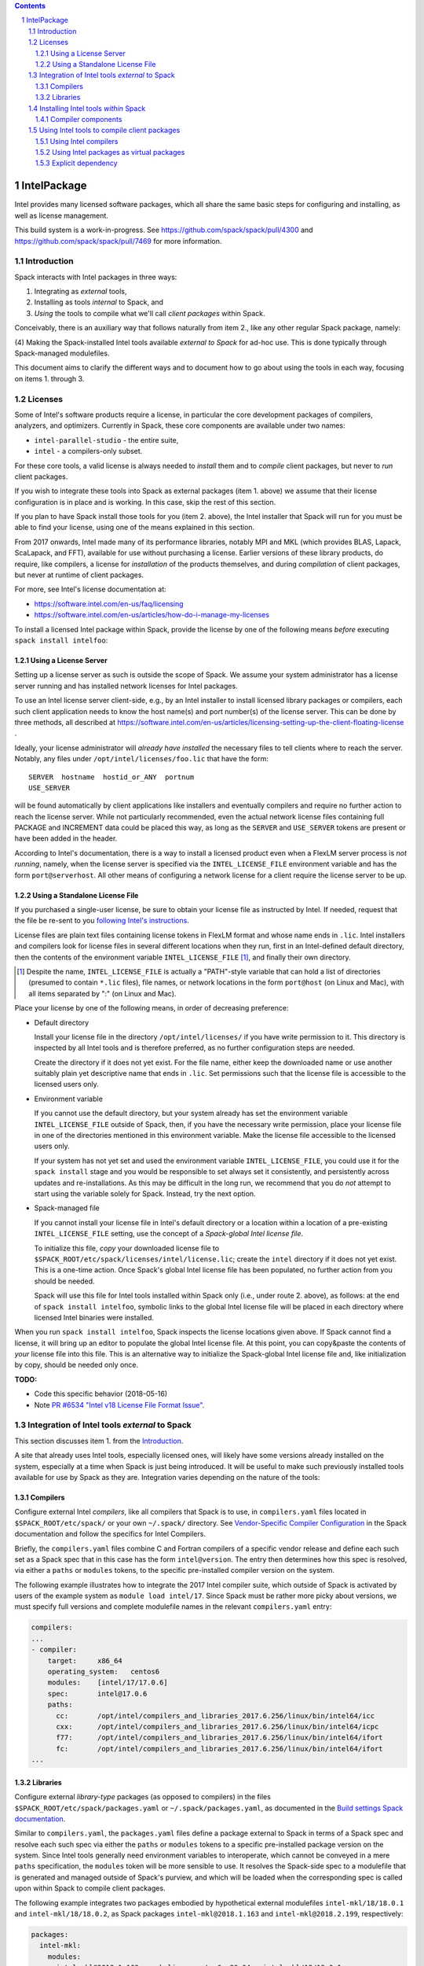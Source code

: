 .. _intelpackage:

.. sectnum::
.. contents::

------------
IntelPackage
------------

Intel provides many licensed software packages, which all share the
same basic steps for configuring and installing, as well as license
management.

This build system is a work-in-progress. See
https://github.com/spack/spack/pull/4300 and
https://github.com/spack/spack/pull/7469 for more information.

************
Introduction
************

Spack interacts with Intel packages in three ways:

(1) Integrating as *external* tools,
(2) Installing as tools *internal* to Spack, and
(3) *Using* the tools to compile what we'll call *client packages* within Spack.

Conceivably, there is an auxiliary way that follows naturally from item 2., like
any other regular Spack package, namely:

(4) Making the Spack-installed Intel tools available *external to Spack* for ad-hoc use.
This is done typically through Spack-managed modulefiles.

This document aims to clarify the different ways and to document how to go about
using the tools in each way, focusing on items 1. through 3.


***********
Licenses
***********

Some of Intel's software products require a license, in particular
the core development packages of compilers, analyzers, and optimizers.
Currently in Spack, these core components are available under two names:

* ``intel-parallel-studio`` - the entire suite,
* ``intel`` - a compilers-only subset.

For these core tools, a valid license is always needed to *install* them and to
*compile* client packages, but never to *run* client packages.

If you wish to integrate these tools into Spack as external packages (item 1.
above) we assume that their license configuration is in place and is working.
In this case, skip the rest of this section.

If you plan to have Spack install those tools for you (item 2. above), the
Intel installer that Spack will run for you must be able to find your license,
using one of the means explained in this section.

From 2017 onwards, Intel made many of its performance libraries, notably MPI
and MKL (which provides BLAS, Lapack, ScaLapack, and FFT), available for use
without purchasing a license. Earlier versions of these library products, do
require, like compilers, a license for *installation* of the products
themselves, and during *compilation* of client packages, but never at runtime
of client packages.

For more, see Intel's license documentation at:

* https://software.intel.com/en-us/faq/licensing
* https://software.intel.com/en-us/articles/how-do-i-manage-my-licenses



To install a licensed Intel package within Spack, provide the license by one of
the following means *before* executing ``spack install intelfoo``:


Using a License Server
~~~~~~~~~~~~~~~~~~~~~~~

Setting up a license server as such is outside the scope of Spack. We assume
your system administrator has a license server running and has installed
network licenses for Intel packages.

To use an Intel license server client-side, e.g., by an Intel installer to
install licensed library packages or compilers, each such client application
needs to know the host name(s) and port number(s) of the license server.
This can be done by three methods, all described at
https://software.intel.com/en-us/articles/licensing-setting-up-the-client-floating-license .

Ideally, your license administrator will *already have installed* the necessary
files to tell clients where to reach the server.
Notably, any files under ``/opt/intel/licenses/foo.lic`` that have the form::

  SERVER  hostname  hostid_or_ANY  portnum
  USE_SERVER

will be found automatically by client applications like installers and
eventually compilers and require no further action to reach the license server.
While not particularly recommended, even the actual network license files
containing full PACKAGE and INCREMENT data could be placed this way, as long as
the ``SERVER`` and ``USE_SERVER`` tokens are present or have been added in the
header.

According to Intel's documentation, there is a way to install a licensed
product even when a FlexLM server process is *not running*, namely, when the
license server is specified via the ``INTEL_LICENSE_FILE`` environment variable
and has the form ``port@serverhost``. All other means of configuring a network
license for a client require the license server to be up.


Using a Standalone License File
~~~~~~~~~~~~~~~~~~~~~~~~~~~~~~~~

If you purchased a single-user license, be sure to obtain your license file as
instructed by Intel. If needed, request that the file be re-sent to you
`following Intel's instructions
<https://software.intel.com/en-us/articles/resend-license-file>`_.

License files are plain text files containing license tokens in FlexLM format
and whose name ends in ``.lic``.  Intel installers and compilers look for
license files in several different locations when they run, first in an
Intel-defined default directory, then the contents of the environment variable
``INTEL_LICENSE_FILE`` [1]_, and finally their own directory.

.. [1]  Despite the name, ``INTEL_LICENSE_FILE`` is actually a "PATH"-style
   variable that can hold a list of directories (presumed to contain ``*.lic``
   files), file names, or network locations in the form ``port@host`` (on Linux
   and Mac), with all items separated by ":" (on Linux and Mac).

Place your license by one of the following means, in order of decreasing
preference:

* Default directory

  Install your license file in the directory ``/opt/intel/licenses/`` if you
  have write permission to it. This directory is inspected by all Intel tools
  and is therefore preferred, as no further configuration steps are needed.

  Create the directory if it does not yet exist.  For the file name, either
  keep the downloaded name or use another suitably plain yet descriptive
  name that ends in ``.lic``. Set permissions such that the license file is
  accessible to the licensed users only.


* Environment variable

  If you cannot use the default directory, but your system already has set
  the environment variable ``INTEL_LICENSE_FILE`` outside of Spack, then, if
  you have the necessary write permission, place your license file in one of
  the directories mentioned in this environment variable. Make the license
  file accessible to the licensed users only.

  If your system has not yet set and used the environment variable
  ``INTEL_LICENSE_FILE``, you could use it for the ``spack install`` stage and
  you would be responsible to set always set it consistently, and persistently
  across updates and re-installations.  As this may be difficult in the long
  run, we recommend that you do *not* attempt to start using the variable
  solely for Spack.  Instead, try the next option.

* Spack-managed file

  If you cannot install your license file in Intel's default directory or a
  location within a location of a pre-existing ``INTEL_LICENSE_FILE`` setting,
  use the concept of a *Spack-global Intel license file*.

  To initialize this file, *copy* your downloaded license file to
  ``$SPACK_ROOT/etc/spack/licenses/intel/license.lic``; create the ``intel``
  directory if it does not yet exist.  This is a one-time action.  Once
  Spack's global Intel license file has been populated, no further action
  from you should be needed.

  Spack will use this file for Intel tools installed within Spack only (i.e.,
  under route 2. above), as follows: at the end of ``spack install
  intelfoo``, symbolic links to the global Intel license file will be placed
  in each directory where licensed Intel binaries were installed.

When you run ``spack install intelfoo``, Spack inspects the license locations
given above. If Spack cannot find a license, it will bring up an editor to
populate the global Intel license file.  At this point, you can copy&paste the
contents of *your* license file into this file.  This is an alternative way to
initialize the Spack-global Intel license file and, like initialization by
copy, should be needed only once.


**TODO:**

* Code this specific behavior (2018-05-16)
* Note `PR #6534 "Intel v18 License File Format Issue" <https://github.com/spack/spack/issues/6534>`_.


**************************************************
Integration of Intel tools *external* to Spack
**************************************************

This section discusses item 1. from the `Introduction`_.

A site that already uses Intel tools, especially licensed ones, will likely
have some versions already installed on the system, especially at a time when
Spack is just being introduced. It will be useful to make such previously
installed tools available for use by Spack as they are. Integration varies
depending on the nature of the tools:

Compilers
~~~~~~~~~~~

Configure external Intel *compilers*, like all compilers that Spack is to use,
in ``compilers.yaml`` files located in
``$SPACK_ROOT/etc/spack/`` or your own ``~/.spack/`` directory.
See `Vendor-Specific Compiler Configuration
<http://spack.readthedocs.io/en/latest/getting_started.html#vendor-specific-compiler-configuration>`_
in the Spack documentation and follow the specifics for Intel Compilers.

Briefly, the ``compilers.yaml`` files combine C and Fortran compilers of a
specific vendor release and define each such set as a Spack spec that in this
case has the form ``intel@version``.  The entry then determines how this spec
is resolved, via either a ``paths`` or ``modules`` tokens, to the specific
pre-installed compiler version on the system.

The following example illustrates how to integrate the 2017 Intel compiler
suite, which outside of Spack is activated by users of the example system as
``module load intel/17``. Since Spack must be rather more picky about versions,
we must specify full versions and complete modulefile names in the relevant
``compilers.yaml`` entry:

.. code-block:: yaml

    compilers:
    ...
    - compiler:
        target:     x86_64
        operating_system:   centos6
        modules:    [intel/17/17.0.6]
        spec:       intel@17.0.6
        paths:
          cc:       /opt/intel/compilers_and_libraries_2017.6.256/linux/bin/intel64/icc
          cxx:      /opt/intel/compilers_and_libraries_2017.6.256/linux/bin/intel64/icpc
          f77:      /opt/intel/compilers_and_libraries_2017.6.256/linux/bin/intel64/ifort
          fc:       /opt/intel/compilers_and_libraries_2017.6.256/linux/bin/intel64/ifort
    ...


Libraries
~~~~~~~~~~~

Configure external *library-type* packages (as opposed to compilers)
in the files ``$SPACK_ROOT/etc/spack/packages.yaml`` or
``~/.spack/packages.yaml``, as documented in the `Build settings Spack
documentation
<http://spack.readthedocs.io/en/latest/build_settings.html#external-packages>`_.

Similar to ``compilers.yaml``, the ``packages.yaml`` files define a package
external to Spack in terms of a Spack spec and resolve each such spec via
either the ``paths`` or ``modules`` tokens to a specific pre-installed package
version on the system.  Since Intel tools generally need environment variables
to interoperate, which cannot be conveyed in a mere ``paths`` specification,
the ``modules`` token will be more sensible to use. It resolves the Spack-side
spec to a modulefile that is generated and managed outside of Spack's purview,
and which will be loaded when the corresponding spec is called upon within
Spack to compile client packages.

The following example integrates two packages embodied by hypothetical
external modulefiles ``intel-mkl/18/18.0.1`` and ``intel-mkl/18/18.0.2``, as
Spack packages ``intel-mkl@2018.1.163`` and ``intel-mkl@2018.2.199``,
respectively:

.. code-block:: yaml

   packages:
     intel-mkl:
       modules:
         intel-mkl@2018.1.163  arch=linux-centos6-x86_64:  intel-mkl/18/18.0.1
         intel-mkl@2018.2.199  arch=linux-centos6-x86_64:  intel-mkl/18/18.0.2

Note that the Spack spec does intentionally not contain a compiler
specification. This is intentional, as the Intel library packages can be used
unmodified with different compilers.

**TODO:** Confirm how the compiler-less spec is handled.

If your system administrator did not provide modules for pre-installed Intel
tools, you could do well to ask for them, because installing multiple copies
of the Intel tools, as is wont to happen once Spack is in the picture, is
bound to stretch disk space and patience thin. If you *are* the system
administrator and are still new to modules, then perhaps it's best to follow
the next section and install the Intel tools solely within Spack.

A more advanced version follows, illustrating how to provide variants and
using the ``buildable:`` directive to prevent Spack from installing other
versions or variants of the named package through its normal internal
mechanism.

.. code-block:: yaml

   packages:
     intel-parallel-studio:
       modules:
         intel-parallel-studio@cluster.2018.1.163 +mkl+mpi+ipp+tbb+daal  arch=linux-centos6-x86_64:  intel/18/18.0.1
         intel-parallel-studio@cluster.2018.2.199 +mkl+mpi+ipp+tbb+daal  arch=linux-centos6-x86_64:  intel/18/18.0.2
       buildable: False

**TODO:** Confirm variant handling.


*************************************
Installing Intel tools *within* Spack
*************************************

This section discusses item 2. from the `Introduction`_.

When a system does not yet have Intel tools installed already, or the
installed versions are too old, Spack can install Intel tools as normal Spack
packages for you and then use them, with the appropriate configuration, to
compile further client packages.

As stated in the previous section `Integration of Intel tools *external* to
Spack`_, Intel compilers and some early library-type Intel packages require a
license for *installing* and *running* them. Follow the section `Licenses`_ on
how to make your license accessible to Spack and to the Intel installer that
Spack will run for you.

Compiler components
~~~~~~~~~~~~~~~~~~~~~

Follow the same basic steps as shown under `Compilers`_ in the previous
section to configure entries in ``compilers.yaml``, with the following
considerations:

* Under ``paths:``, use the full paths to the actual compiler binaries (``icc``,
``ifort``, etc.) located within the Spack installation tree, in all their
unpleasant length.

* Use the ``modules:`` or ``cflags:`` tokens to specify a suitable accompanying
``gcc`` version to help pacify picky C++ client packages which may require C++
standards that are more recent than the ones that your system-provided ``gcc``
and its ``libstdc++.so`` can support.


That's all there's to say for the mere installation of the Intel tools by
Spack.  To use those tools for client packages, additional configuration steps
are neeeded, shown the the next section
`Using Intel tools to compile client packages`_.


*********************************************
Using Intel tools to compile client packages
*********************************************

Finally, this section pertains to item 3. from the `Introduction`_.

Once Intel packages are integrated into Spack as either external package or
installed within Spack, they can be used as intended for installing *client
packages* within Spack.  There are three different routes for doing so,
depending on the type of the Intel component needed:

Using Intel compilers
~~~~~~~~~~~~~~~~~~~~~~~~~

To select Intel compilers to compile client packages, use one of the following
means:

* Request the Intel compilers expliclity in the client spec, e.g.:

.. code-block:: sh

   spack install libxc@3.0.0%intel


* Alternatively, you can request Intel compilers by so-called concretization preference.
To do so, configure the order in the appropriate ``packages.yaml`` file, under
either an ``all:`` or client-package-specific entry, in a  ``compiler:`` list; see section
`Configuring Package Preferences <http://spack.readthedocs.io/en/latest/tutorial_configuration.html#configuring-package-preferences>`_.
of the Spack documentation.

See also: `Concretization Preferences <http://spack.readthedocs.io/en/latest/build_settings.html#concretization-preferences>`_.

Example: ``etc/spack/packages.yaml`` might contain:

.. code-block:: yaml

  packages:
    all:
      compiler: [ intel@18, intel@17, gcc@4.4.7, gcc@4.9.3, gcc@7.3.0, ]



Using Intel packages as virtual packages
~~~~~~~~~~~~~~~~~~~~~~~~~~~~~~~~~~~~~~~~~

Intel packages, whether integrated into Spack as external packages or
installed within Spack, can be called upon to satisfy the requirement of a
client package for a library that is available from different providers.
The relevant virtual packages for Intel are ``blas``, ``lapack``,
``scalapack``, and ``mpi``.

In both kinds of installation, Intel packages have optional *variants*
which may alter the list of virtual packages provided, depending on the
variants that were active for each externally declared or internally
installed package.

To have Intel packages used by default for all client packages or a specific
client one, edit the ``packages.yaml`` file.
Customize, either under the ``all:`` entry or a client package entry, a new
``providers:`` dictionary entry whose keys are the virtual packages and whose
values are the Spack specs that satisfy the virtual package, in order of
decreasing preference.

For specifics on the ``providers:`` settings, see the Spack documentation at

* Tutorial for `Configuring Package Preferences <http://spack.readthedocs.io/en/latest/tutorial_configuration.html#configuring-package-preferences>`_.

* `Concretization Preferences <http://spack.readthedocs.io/en/latest/build_settings.html#concretization-preferences>`_.

Example: ``~/.spack/packages.yaml`` might contain:

.. code-block:: yaml

  packages:
    all:
      providers:
        mpi: [intel-mpi, intel-parallel-studio, openmpi, mpich, ]
        blas: [intel-mkl, ]
        lapack: [intel-mkl, ]
        scalapack: [intel-mkl, ]


**TODO:** confirm this is clean and sensible.


Explicit dependency
~~~~~~~~~~~~~~~~~~~~~~~~

With the proper installation as detailed above, no special steps should be
required when a client package specifically requests an Intel package as
dependency, this being one of the target use cases for Spack.

**TODO:** confirm for DAAL, IPP

